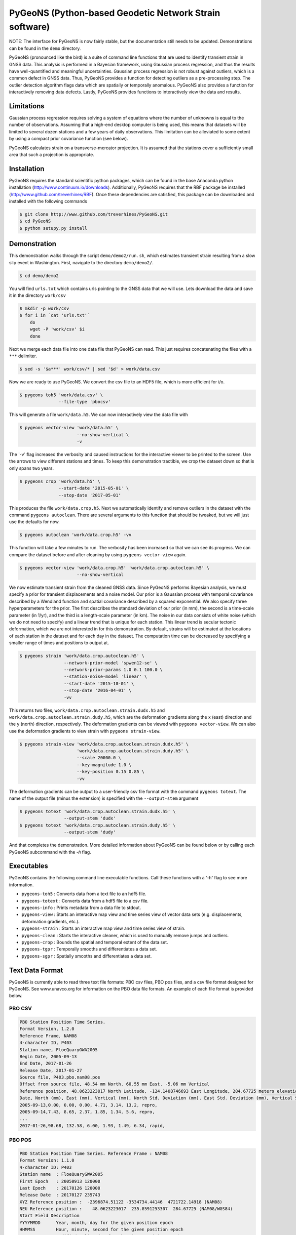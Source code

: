PyGeoNS (Python-based Geodetic Network Strain software)
+++++++++++++++++++++++++++++++++++++++++++++++++++++++

NOTE: The interface for PyGeoNS is now fairly stable, but the
documentation still needs to be updated. Demonstrations can be found
in the ``demo`` directory.

PyGeoNS (pronounced like the bird) is a suite of command line
functions that are used to identify transient strain in GNSS data.
This analysis is performed in a Bayesian framework, using Gaussian
process regression, and thus the results have well-quantified and
meaningful uncertainties. Gaussian process regression is not robust
against outliers, which is a common defect in GNSS data. Thus, PyGeoNS
provides a function for detecting outliers as a pre-processing step.
The outlier detection algorithm flags data which are spatially or
temporally anomalous. PyGeoNS also provides a function for
interactively removing data defects. Lastly, PyGeoNS provides
functions to interactively view the data and results.

Limitations
===========
Gaussian process regression requires solving a system of equations
where the number of unknowns is equal to the number of observations.
Assuming that a high-end desktop computer is being used, this means
that datasets will be limited to several dozen stations and a few
years of daily observations. This limitation can be alleviated to some
extent by using a compact prior covariance function (see below).

PyGeoNS calculates strain on a transverse-mercator projection. It is
assumed that the stations cover a sufficiently small area that such a
projection is appropriate. 

Installation
============
PyGeoNS requires the standard scientific python packages, which can be 
found in the base Anaconda python installation 
(http://www.continuum.io/downloads). Additionally, PyGeoNS requires 
that the RBF package be installed 
(http://www.github.com/treverhines/RBF). Once these dependencies are 
satisfied, this package can be downloaded and installed with the 
following commands

.. code-block:: bash

  $ git clone http://www.github.com/treverhines/PyGeoNS.git
  $ cd PyGeoNS 
  $ python setupy.py install

Demonstration
=============

This demonstration walks through the script ``demo/demo2/run.sh``,
which estimates transient strain resulting from a slow slip event in
Washington. First, navigate to the directory ``demo/demo2/``. 

.. code-block:: bash

  $ cd demo/demo2

You will find ``urls.txt`` which contains urls pointing to the GNSS
data that we will use. Lets download the data and save it in the
directory ``work/csv``

.. code-block:: bash

  $ mkdir -p work/csv
  $ for i in `cat 'urls.txt'`
      do
      wget -P 'work/csv' $i
      done
   
Next we merge each data file into one data file that PyGeoNS can read.
This just requires concatenating the files with a ``***`` delimiter.

.. code-block:: bash

  $ sed -s '$a***' work/csv/* | sed '$d' > work/data.csv

Now we are ready to use PyGeoNS. We convert the csv file to an HDF5
file, which is more efficient for i/o.

.. code-block:: bash

  $ pygeons toh5 'work/data.csv' \
                 --file-type 'pbocsv' 

This will generate a file ``work/data.h5``. We can now interactively
view the data file with

.. code-block:: bash

  $ pygeons vector-view 'work/data.h5' \
                        --no-show-vertical \
                        -v

The '-v' flag increased the verbosity and caused instructions for the
interactive viewer to be printed to the screen. Use the arrows to view
different stations and times. To keep this demonstration tractible, we
crop the dataset down so that is only spans two years.

.. code-block:: bash

  $ pygeons crop 'work/data.h5' \
                 --start-date '2015-05-01' \
                 --stop-date '2017-05-01'

This produces the file ``work/data.crop.h5``. Next we automatically
identify and remove outliers in the dataset with the command ``pygeons
autoclean``. There are several arguments to this function that should
be tweaked, but we will just use the defaults for now.

.. code-block:: bash

  $ pygeons autoclean 'work/data.crop.h5' -vv

This function will take a few minutes to run. The verbosity has been
increased so that we can see its progress. We can compare the dataset
before and after cleaning by using ``pygeons vector-view`` again.

.. code-block:: bash

  $ pygeons vector-view 'work/data.crop.h5' 'work/data.crop.autoclean.h5' \
                        --no-show-vertical 

We now estimate transient strain from the cleaned GNSS data. Since
PyGeoNS performs Bayesian analysis, we must specify a prior for
transient displacements and a noise model. Our prior is a Gaussian
process with temporal covariance described by a Wendland function and
spatial covariance described by a squared exponential. We also specify
three hyperparameters for the prior. The first describes the standard
deviation of our prior (in mm), the second is a time-scale parameter
(in 1/yr), and the third is a length-scale parameter (in km). The
noise in our data consists of white noise (which we do not need to
specify) and a linear trend that is unique for each station. This
linear trend is secular tectonic deformation, which we are not
interested in for this demonstration. By default, strains will be
estimated at the locations of each station in the dataset and for each
day in the dataset. The computation time can be decreased by
specifying a smaller range of times and positions to output at.

.. code-block:: bash

  $ pygeons strain 'work/data.crop.autoclean.h5' \
                   --network-prior-model 'spwen12-se' \
                   --network-prior-params 1.0 0.1 100.0 \
                   --station-noise-model 'linear' \
                   --start-date '2015-10-01' \
                   --stop-date '2016-04-01' \
                   -vv

This returns two files, ``work/data.crop.autoclean.strain.dudx.h5``
and ``work/data.crop.autoclean.strain.dudy.h5``, which are the
deformation gradients along the x (east) direction and the y (north)
direction, respectively. The deformation gradients can be viewed with
``pygeons vector-view``. We can also use the deformation gradients to
view strain with ``pygeons strain-view``.

.. code-block:: bash

  $ pygeons strain-view 'work/data.crop.autoclean.strain.dudx.h5' \
                        'work/data.crop.autoclean.strain.dudy.h5' \
                        --scale 20000.0 \
                        --key-magnitude 1.0 \
                        --key-position 0.15 0.85 \
                        -vv

The deformation gradients can be output to a user-friendly csv file
format with the command ``pygeons totext``. The name of the output
file (minus the extension) is specified with the ``--output-stem``
argument

.. code-block:: bash

  $ pygeons totext 'work/data.crop.autoclean.strain.dudx.h5' \
                   --output-stem 'dudx'
  $ pygeons totext 'work/data.crop.autoclean.strain.dudy.h5' \
                   --output-stem 'dudy'

And that completes the demonstration. More detailed information about
PyGeoNS can be found below or by calling each PyGeoNS subcommand with
the `-h` flag.


Executables
===========
PyGeoNS contains the following command line executable functions. Call 
these functions with a '-h' flag to see more information.

* ``pygeons-toh5`` : Converts data from a text file to an hdf5 file.
* ``pygeons-totext`` : Converts data from a hdf5 file to a csv file.
* ``pygeons-info`` : Prints metadata from a data file to stdout.
* ``pygeons-view`` : Starts an interactive map view and time series 
  view of vector data sets (e.g. displacements, deformation gradients, 
  etc.).
* ``pygeons-strain`` : Starts an interactive map view and time series 
  view of strain. 
* ``pygeons-clean`` : Starts the interactive cleaner, which is used to 
  manually remove jumps and outliers.
* ``pygeons-crop`` : Bounds the spatial and temporal extent of the data 
  set.
* ``pygeons-tgpr`` : Temporally smooths and differentiates a data set.
* ``pygeons-sgpr`` : Spatially smooths and differentiates a data set.

Text Data Format
================
PyGeoNS is currently able to read three text file formats: PBO csv 
files, PBO pos files, and a csv file format designed for PyGeoNS. See 
www.unavco.org for information on the PBO data file formats. An 
example of each file format is provided below.

PBO CSV
-------
.. code-block::

  PBO Station Position Time Series.
  Format Version, 1.2.0
  Reference Frame, NAM08
  4-character ID, P403
  Station name, FloeQuaryGWA2005
  Begin Date, 2005-09-13
  End Date, 2017-01-26
  Release Date, 2017-01-27
  Source file, P403.pbo.nam08.pos
  Offset from source file, 48.54 mm North, 60.55 mm East, -5.06 mm Vertical
  Reference position, 48.0623223017 North Latitude, -124.1408746693 East Longitude, 284.67725 meters elevation
  Date, North (mm), East (mm), Vertical (mm), North Std. Deviation (mm), East Std. Deviation (mm), Vertical Std. Deviation (mm), Quality,  
  2005-09-13,0.00, 0.00, 0.00, 4.71, 3.14, 13.2, repro,
  2005-09-14,7.43, 8.65, 2.37, 1.85, 1.34, 5.6, repro,
  ...
  2017-01-26,98.68, 132.58, 6.00, 1.93, 1.49, 6.34, rapid,

PBO POS
-------
.. code-block::

  PBO Station Position Time Series. Reference Frame : NAM08
  Format Version: 1.1.0
  4-character ID: P403
  Station name  : FloeQuaryGWA2005
  First Epoch   : 20050913 120000
  Last Epoch    : 20170126 120000
  Release Date  : 20170127 235743
  XYZ Reference position :  -2396874.51122 -3534734.44146  4721722.14918 (NAM08)
  NEU Reference position :    48.0623223017  235.8591253307  284.67725 (NAM08/WGS84)
  Start Field Description
  YYYYMMDD      Year, month, day for the given position epoch
  HHMMSS        Hour, minute, second for the given position epoch
  JJJJJ.JJJJJ   Modified Julian day for the given position epoch
  X             X coordinate, Specified Reference Frame, meters
  Y             Y coordinate, Specified Reference Frame, meters
  Z             Z coordinate, Specified Reference Frame, meters
  Sx            Standard deviation of the X position, meters
  Sy            Standard deviation of the Y position, meters
  Sz            Standard deviation of the Z position, meters
  Rxy           Correlation of the X and Y position
  Rxz           Correlation of the X and Z position
  Ryz           Correlation of the Y and Z position
  Nlat          North latitude, WGS-84 ellipsoid, decimal degrees
  Elong         East longitude, WGS-84 ellipsoid, decimal degrees
  Height (Up)   Height relative to WGS-84 ellipsoid, m
  dN            Difference in North component from NEU reference position, meters
  dE            Difference in East component from NEU reference position, meters
  du            Difference in vertical component from NEU reference position, meters
  Sn            Standard deviation of dN, meters
  Se            Standard deviation of dE, meters
  Su            Standard deviation of dU, meters
  Rne           Correlation of dN and dE
  Rnu           Correlation of dN and dU
  Reu           Correlation of dEand dU
  Soln          "rapid", "final", "suppl/suppf", "campd", or "repro" corresponding to products  generated with rapid or final orbit products, in supplemental processing, campaign data processing or reprocessing
  End Field Description
  *YYYYMMDD HHMMSS JJJJJ.JJJJ         X             Y             Z            Sx        Sy       Sz     Rxy   Rxz    Ryz            NLat         Elong         Height         dN        dE        dU         Sn       Se       Su      Rne    Rnu    Reu  Soln
   20050913 120000 53626.5000 -2396874.58357 -3534734.44007  4721722.12054  0.00645  0.00812  0.00994  0.811 -0.686 -0.775      48.0623218656  235.8591245168  284.68231    -0.04854  -0.06055   0.00506    0.00471  0.00314  0.01320  0.163 -0.115 -0.095 repro
   20050914 120000 53627.5000 -2396874.57419 -3534734.44167  4721722.12726  0.00261  0.00353  0.00416  0.793 -0.733 -0.788      48.0623219323  235.8591246330  284.68468    -0.04111  -0.05190   0.00743    0.00185  0.00134  0.00560 -0.002 -0.141 -0.016 repro
   ...
   20170126 120000 57779.5000 -2396874.43473 -3534734.45725  4721722.19088  0.00295  0.00382  0.00479  0.797 -0.776 -0.801      48.0623227520  235.8591262989  284.68831     0.05014   0.07203   0.01106    0.00193  0.00149  0.00634 -0.045 -0.073 -0.110 rapid

PyGeoNS CSV
-----------
The PyGeoNS CSV file only contains information that PyGeoNS uses, 
making it unambigous which fields can influence the results. For 
example, there is no reference frame information in the PyGeoNS csv 
format because PyGeoNS does not ever use that information.

.. code-block::

  4-character id, P403
  begin date, 2005-09-13
  end date, 2017-01-26
  longitude, 235.859125331 E
  latitude, 48.0623223017 N
  units, meters**1 days**0
  date, north, east, vertical, north std. deviation, east std. deviation, vertical std. deviation
  2005-09-13, -4.854000e-02, -6.055000e-02, 5.060000e-03, 4.710000e-03, 3.140000e-03, 1.320000e-02
  2005-09-14, -4.111000e-02, -5.190000e-02, 7.430000e-03, 1.850000e-03, 1.340000e-03, 5.600000e-03
  ...
  2017-01-26, 5.014000e-02, 7.203000e-02, 1.106000e-02, 1.930000e-03, 1.490000e-03, 6.340000e-03

HDF5 Data Format
================
To cut out overhead associated with reading and writing, most PyGeoNS
executables read from and write to HDF5 files. Any of the above text 
file formats can be converted to an HDF5 file by doing the following. 
First, concatenate the data files for each station into one file 
separated by ``***``. For example, if the data files are in the 
current directory and contain a ``.csv`` extension then they can be 
concatenated with the following sed incantation

.. code-block::

  $ sed -s '$a***' *.csv | sed '$d' > data.csv 

Second, convert the new text file to an HDF5 file with the PyGeoNS 
command ``pygeons-toh5`` and use the ``--file_type`` flag followed by 
either ``csv``, ``pbocsv``, or ``pbopos``. By default, this is set to 
``csv``, indicating the file is a PyGeoNS csv file. Once you have 
converted the data to an HDF5 file, it can be passed as an argument to 
the remaining PyGeoNS executables for analysis and processing. An HDF5 
file can be converted back to a PyGeoNS csv file using 
``pygeons-totext`` followed by the file name.

An HDF5 file can be read using, for example, the h5py package in 
python. Each HDF5 file contain the following entries

* ``time`` : Array of unique integers with shape (Nt,). Integer values 
  of modified Julian dates.
* ``id`` : Array of unique strings with shape (Nx,). 4-character IDs 
  for each station.
* ``longitude``, ``latitude`` : Array of floats with shape (Nx,). 
  Coordinates for each station.
* ``east``, ``north``, ``vertical`` : Array of floats with shape 
  (Nt,Nx). These are the data components. The units should be in terms 
  of meters and days and should be consistent with the values 
  specified for ``space_exponent`` and ``time_exponent``. For example, 
  if ``time_exponent`` is -1 and ``space_exponent`` is 1 then the units 
  should be in meters per day. If data is missing for a particular 
  time and station then it should be set to nan.
* ``east_std_dev``, ``north_std_dev``, ``vertical_std_dev`` : Array of 
  floats with shape (Nt,Nx). One standard deviation uncertainties for 
  each component of the data.  The units should be the same as those 
  used for the data components. If data is missing for a particular 
  time and station then it should be set to inf.
* ``time_exponent`` : Integer. This indicates the power of the time 
  units for the data. -1 indicates that the data is a rate, -2 indicates 
  an acceleration, etc.
* ``space_exponent`` : Integer. Indicates the power of the spatial 
  units for the data.
  
Demonstration
=============
See the scripts named ``run.sh`` in the ``demo`` directory for 
examples of how to use PyGeoNS. The below commands run through the 
script ``demo/demo4/run.sh``. In this demonstration we will be looking 
for elevated strain rates resulting from slow slip events in the 
Cascadia subduction zone. The stations we will use are all located on 
or near the Olympic Peninsula in Washington.

We begin by downloading GPS data from UNAVCO's FTP repository. We have 
the URLs for the station files saved in ``urls.txt``. Below are the contents of 
``urls.txt``

.. code-block::

  ftp://data-out.unavco.org/pub/products/position/TWHL/TWHL.pbo.nam08.csv
  ftp://data-out.unavco.org/pub/products/position/SEDR/SEDR.pbo.nam08.csv
  ftp://data-out.unavco.org/pub/products/position/SEAT/SEAT.pbo.nam08.csv
  ftp://data-out.unavco.org/pub/products/position/SC03/SC03.pbo.nam08.csv
  ftp://data-out.unavco.org/pub/products/position/SC02/SC02.pbo.nam08.csv
  ftp://data-out.unavco.org/pub/products/position/PCOL/PCOL.pbo.nam08.csv
  ftp://data-out.unavco.org/pub/products/position/PABH/PABH.pbo.nam08.csv
  ftp://data-out.unavco.org/pub/products/position/P816/P816.pbo.nam08.csv
  ftp://data-out.unavco.org/pub/products/position/P815/P815.pbo.nam08.csv
  ftp://data-out.unavco.org/pub/products/position/P439/P439.pbo.nam08.csv
  ftp://data-out.unavco.org/pub/products/position/P438/P438.pbo.nam08.csv
  ftp://data-out.unavco.org/pub/products/position/P437/P437.pbo.nam08.csv
  ftp://data-out.unavco.org/pub/products/position/P436/P436.pbo.nam08.csv
  ftp://data-out.unavco.org/pub/products/position/P435/P435.pbo.nam08.csv
  ftp://data-out.unavco.org/pub/products/position/P426/P426.pbo.nam08.csv
  ftp://data-out.unavco.org/pub/products/position/P424/P424.pbo.nam08.csv
  ftp://data-out.unavco.org/pub/products/position/P423/P423.pbo.nam08.csv
  ftp://data-out.unavco.org/pub/products/position/P419/P419.pbo.nam08.csv
  ftp://data-out.unavco.org/pub/products/position/P418/P418.pbo.nam08.csv
  ftp://data-out.unavco.org/pub/products/position/P403/P403.pbo.nam08.csv
  ftp://data-out.unavco.org/pub/products/position/P402/P402.pbo.nam08.csv
  ftp://data-out.unavco.org/pub/products/position/P401/P401.pbo.nam08.csv
  ftp://data-out.unavco.org/pub/products/position/P400/P400.pbo.nam08.csv
  ftp://data-out.unavco.org/pub/products/position/P399/P399.pbo.nam08.csv
  ftp://data-out.unavco.org/pub/products/position/P064/P064.pbo.nam08.csv
  ftp://data-out.unavco.org/pub/products/position/NEAH/NEAH.pbo.nam08.csv
  ftp://data-out.unavco.org/pub/products/position/KTBW/KTBW.pbo.nam08.csv
  ftp://data-out.unavco.org/pub/products/position/BLYN/BLYN.pbo.nam08.csv
  ftp://data-out.unavco.org/pub/products/position/ALBH/ALBH.pbo.nam08.csv

We use ``wget`` and ``sed`` to download the station files and merge 
them into a single csv file.

.. code-block::

  $ mkdir -p work/csv
  $ for i in `cat urls.txt`; do wget -P work/csv $i; done 
  $ sed -s '$a***' work/csv/* | sed '$d' > work/data.csv

The csv file ``work/data.csv`` is then converted to an HDF5 data file 
and temporally cropped to keep this demonstration computationally 
light-weight.

.. code-block::

  $ pygeons-toh5 work/data.csv \
                 --file_type pbocsv \
                 --output_file work/data.h5
  $ pygeons-crop work/data.h5 \
                 --start_date 2015-01-01 \
                 --stop_date 2017-01-01 \
                 --output_file work/data.h5

Metadata for the newly created data file can be viewed with the 
following command

.. code-block::
  
  $ pygeons-info work/data.h5

  units : meters**1 days**0
  stations : 29
  times : 732
  time range : 2015-01-01, 2017-01-01
  longitude range : -124.624907154, -122.223847947
  latitude range : 47.0159055879, 48.7081927394
  station names : ALBH, BLYN, KTBW, NEAH, P064, P399, P400, P401, P402, P403, P418, P419, P423, P424, P426, P435, P436, P437, P438, P439, P815, P816, PABH, PCOL, SC02, SC03, SEAT, SEDR, TWHL

The data set can be interactively viewed with the command

.. code-block::
  
  $ pygeons-view work/data.h5
  
This will open up two interactive figures. Use the left/right arrow 
keys to scroll through time and the up/down arrow keys to scroll 
through stations. More instructions will be printed to the screen when 
the interactive figures are displayed.

PyGeoNS is primarily intended for calculating strain rates from GPS 
displacement time series. This is done in two steps. First, the 
displacements are temporally smoothed and differentiated with 
``pygeons-tgpr``. Then the resulting velocities are spatially smoothed 
and differentiated with ``pygeons-sgpr`` to get the deformation 
gradients. Viewing the strain rates is done by calling 
``pygeons-strain``. The below code blocks demonstrate this process 
using the dataset created above. 

We specify a prior for the underlying signal which we are trying to 
recover. That signal is the deformation resulting from slow slip 
events. We assume that slow slip events have a characteristic 
time-scale of 0.05 years, and the standard deviation of the signals 
amplitude is 10 mm (which is roughly the magnitude of observed 
displacements resulting from slow slip events). Temporal smoothing is 
then done by

.. code-block:: 
  
  $ pygeons-tgpr work/data.h5 10.0 0.05 \
                 --output_file work/smooth.h5 -vv

We can compare the observed and smoothed data to make sure that our 
prior was not too restrictive with the following command

.. code-block::
  
  $ pygeons-view work/data.h5 work/smooth.h5

To calculate velocities we call ``pygeons-tgpr`` again but with the 
``diff`` argument

.. code-block::
  
  $ pygeons-tgpr work/data.h5 10.0 0.05 \
                 --diff 1 \
                 --output_file work/velocity.h5 -vv

We then spatially smooth and differentiate the velocities. We assume 
that surface velocities resulting from slow slip events have a 
characteristic length-scale of 150 km, and the standard deviation of 
the signals amplitude is 100 mm/yr (which is roughly the magnitude of 
velocities resulting from slow slip events). We spatially 
differentiate the velocities along the east (x) and north (y) 
direction with two commands.

.. code-block::
  
  $ pygeons-sgpr work/velocity.h5 100.0 150.0 \
                 --diff 1 0 \
                 --output_file work/xdiff.h5 -vv
  $ pygeons-sgpr work/velocity.h5 100.0 150.0 \
                 --diff 0 1 \
                 --output_file work/ydiff.h5 -vv

We now have two HDF5 data files which contain the deformation 
gradients. We can interactively view the strain rates with the command

.. code-block::

  $ pygeons-strain work/xdiff.h5 work/ydiff.h5 \
                   --scale 1e4 \
                   --key_magnitude 1.0 \
                   --key_position 0.1 0.9

Which will produce the following figures

.. figure:: demo/demo4/figures/map_view.png

  Map view of strain rates during a slow slip event. The glyphs show 
  the normal strain rates along each azimuth, where red indicates 
  compression and blue indicates extension. The shaded region 
  indicates the 68% confidence interval in the normal strain rates. 

.. figure:: demo/demo4/figures/time_series_view.png

  Time series of each component of the strain rate tensor at the 
  station indicated by the black dot. The shaded region indicates the 
  68% confidence interval. The jaggedness in the solution is a result 
  of the outlier detection algorithm. When the outlier detection 
  algorithm flags a station for having anomalously high velocities, 
  that station is not used to calculate the deformation gradient. As a 
  result, the deformation gradient has small jumps whenever a station 
  is flagged.

Lastly, if you would prefer a human-readable format for the 
deformation gradients, the HDF5 files can be converted to text files by

.. code-block::

  $ pygeons-totext work/xdiff.h5 
  $ pygeons-totext work/ydiff.h5 
